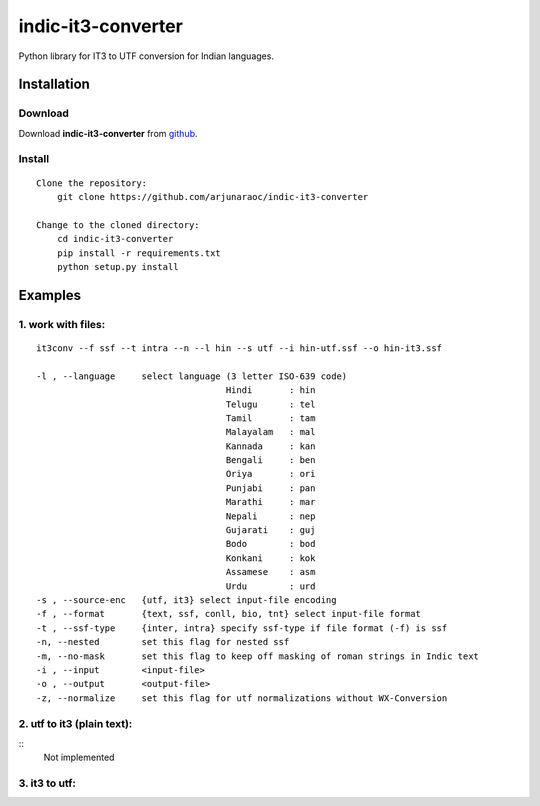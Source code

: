 indic-it3-converter
===================

|Build Status| |Coverage Status| |CircleCI|

.. |Build Status| image:: https://travis-ci.org/arjunaraoc/indic-it3-converter.svg?branch=master 
   :target: https://travis-ci.org/arjunaraoc/indic-it3-converter

.. |Coverage Status| image:: https://coveralls.io/repos/github/arjunaraoc/indic-it3-converter/badge.svg?branch=master 
   :target: https://coveralls.io/github/arjunaraoc/indic-it3-converter?branch=master

.. |CircleCI| image:: https://circleci.com/gh/arjunaraoc/indic-it3-converter.svg?style=shield&circle-token=:circle-token 
    :target: https://circleci.com/gh/arjunaraoc/indic-it3-converter


Python library for IT3 to UTF conversion  for Indian languages.

Installation
------------

Download
^^^^^^^^

Download **indic-it3-converter**  from `github`_.

.. _`github`: https://github.com/irshadbhat/indic-it3-converter

Install
^^^^^^^

::

    Clone the repository:
        git clone https://github.com/arjunaraoc/indic-it3-converter

    Change to the cloned directory:
        cd indic-it3-converter
        pip install -r requirements.txt
        python setup.py install

Examples
--------

1. work with files:
^^^^^^^^^^^^^^^^^^^

.. parsed-literal::

    it3conv --f ssf --t intra --n --l hin --s utf --i hin-utf.ssf --o hin-it3.ssf

    -l , --language     select language (3 letter ISO-639 code)
                                        Hindi       : hin
                                        Telugu      : tel
                                        Tamil       : tam
                                        Malayalam   : mal
                                        Kannada     : kan
                                        Bengali     : ben
                                        Oriya       : ori
                                        Punjabi     : pan
                                        Marathi     : mar
                                        Nepali      : nep
                                        Gujarati    : guj
                                        Bodo        : bod
                                        Konkani     : kok
                                        Assamese    : asm
                                        Urdu        : urd
    -s , --source-enc   {utf, it3} select input-file encoding
    -f , --format       {text, ssf, conll, bio, tnt} select input-file format
    -t , --ssf-type     {inter, intra} specify ssf-type if file format (-f) is ssf
    -n, --nested        set this flag for nested ssf
    -m, --no-mask       set this flag to keep off masking of roman strings in Indic text
    -i , --input        <input-file>
    -o , --output       <output-file>
    -z, --normalize     set this flag for utf normalizations without WX-Conversion

2. utf to it3 (plain text):
^^^^^^^^^^^^^^^^^^^^^^^^^^^

::
    Not implemented

3. it3 to utf:
^^^^^^^^^^^^^^

.. code:: python
    Example for Telugu it3 to Utf-8
    -------------------------------
    >>> from it3conv import IT3C
    >>> it3c = IT3C(lang='tel', order='it32utf')
    >>> tel_it3=u'''tirumala tirupati aan\'dhrulaku pavitra pund-ya kshheitramu'''
    >>> tel_utf_ = it3c.convert(tel_it3)
    >>> print(tel_utf_)
    ... తిరుమల తిరుపతి ఆంధ్రులకు పవిత్ర పుణ్య క్షేత్రము
    >>>






